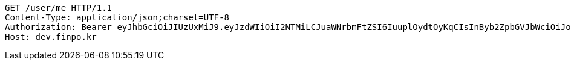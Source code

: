 [source,http,options="nowrap"]
----
GET /user/me HTTP/1.1
Content-Type: application/json;charset=UTF-8
Authorization: Bearer eyJhbGciOiJIUzUxMiJ9.eyJzdWIiOiI2NTMiLCJuaWNrbmFtZSI6IuuplOydtOyKqCIsInByb2ZpbGVJbWciOiJodHRwOi8vbG9jYWxob3N0OjgwODAvdXBsb2FkL3Byb2ZpbGUvN2IyMDcxOTUtM2Q0OC00M2Q5LWJkMTItNGRiYTY3MDUzNWY1LmpwZWciLCJkZWZhdWx0UmVnaW9uIjp7ImlkIjoxNCwibmFtZSI6IuuniO2PrCIsImRlcHRoIjoyLCJwYXJlbnQiOnsiaWQiOjAsIm5hbWUiOiLshJzsmrgiLCJkZXB0aCI6MSwicGFyZW50IjpudWxsfX0sIm9BdXRoVHlwZSI6IktBS0FPIiwiYXV0aCI6IlJPTEVfVVNFUiIsImV4cCI6MTY1NDYxNjc1N30.eGphjjkT2xlX6-1zaqkxx-cqoOa516hp5astPvHHQXoNFH1YbVoJR5ZkU3vJUz11JAtk1kkP7uPYfXTnFPaUyw
Host: dev.finpo.kr

----